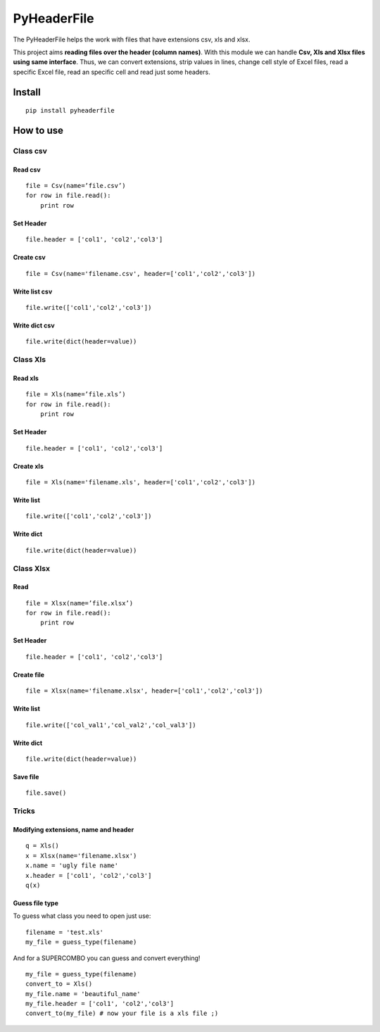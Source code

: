 PyHeaderFile
************

The PyHeaderFile helps the work with files that have extensions csv, xls and xlsx.

This project aims **reading files over the header (column names)**. With this module we can handle **Csv, Xls and Xlsx files using same interface**. Thus, we can convert extensions, strip values in lines, change cell style of Excel files, read a specific Excel file, read an specific cell and read just some headers.

Install
=======

::

    pip install pyheaderfile

How to use
==========

Class csv
---------

Read csv
^^^^^^^^

::

    file = Csv(name=’file.csv’)
    for row in file.read():
        print row  


Set Header
^^^^^^^^^^

::

    file.header = ['col1', 'col2','col3']


Create csv
^^^^^^^^^^

::

    file = Csv(name='filename.csv', header=['col1','col2','col3'])


Write list csv
^^^^^^^^^^^^^^

::

    file.write(['col1','col2','col3'])


Write dict csv
^^^^^^^^^^^^^^

::

    file.write(dict(header=value))

Class Xls
---------

Read xls
^^^^^^^^

::

    file = Xls(name=’file.xls’)
    for row in file.read():
        print row  


Set Header
^^^^^^^^^^

::

    file.header = ['col1', 'col2','col3']


Create xls
^^^^^^^^^^

::

    file = Xls(name='filename.xls', header=['col1','col2','col3'])


Write list
^^^^^^^^^^

::

    file.write(['col1','col2','col3'])


Write dict
^^^^^^^^^^

::

    file.write(dict(header=value))


Class Xlsx
----------

Read
^^^^

::

    file = Xlsx(name=’file.xlsx’)
    for row in file.read():
        print row  


Set Header
^^^^^^^^^^

::

    file.header = ['col1', 'col2','col3']


Create file
^^^^^^^^^^^

::

    file = Xlsx(name='filename.xlsx', header=['col1','col2','col3'])


Write list
^^^^^^^^^^

::

    file.write(['col_val1','col_val2','col_val3'])


Write dict
^^^^^^^^^^

::

    file.write(dict(header=value))


Save file
^^^^^^^^^

::

    file.save()

Tricks
------

Modifying extensions, name and header
^^^^^^^^^^^^^^^^^^^^^^^^^^^^^^^^^^^^^

::

    q = Xls()
    x = Xlsx(name='filename.xlsx')
    x.name = 'ugly file name'
    x.header = ['col1', 'col2','col3']
    q(x)


Guess file type
^^^^^^^^^^^^^^^

To guess what class you need to open just use:

::

    filename = 'test.xls'
    my_file = guess_type(filename)

And for a SUPERCOMBO you can guess and convert everything!

::

    my_file = guess_type(filename)
    convert_to = Xls()
    my_file.name = 'beautiful_name'
    my_file.header = ['col1', 'col2','col3']
    convert_to(my_file) # now your file is a xls file ;)
